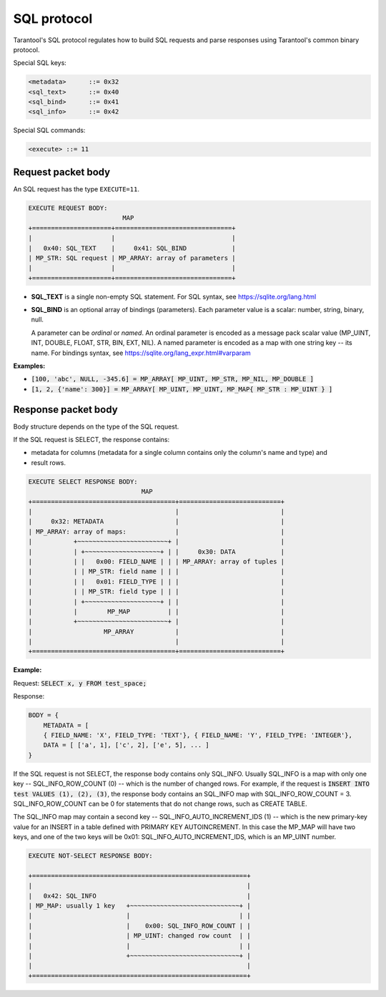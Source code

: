 .. _internals-sql_protocol:

--------------------------------------------------------------------------------
SQL protocol
--------------------------------------------------------------------------------

Tarantool's SQL protocol regulates how to build SQL requests and parse responses
using Tarantool's common binary protocol.

Special SQL keys:

.. code-block:: none

    <metadata>      ::= 0x32
    <sql_text>      ::= 0x40
    <sql_bind>      ::= 0x41
    <sql_info>      ::= 0x42


Special SQL commands:

.. code-block:: none

    <execute> ::= 11

~~~~~~~~~~~~~~~~~~~~~~~~~~~~~~~~~~~~~~~~~~~~~~~~~~~~~~~~~~~~~~~~~~~~~~~~~~~~~~~~
Request packet body
~~~~~~~~~~~~~~~~~~~~~~~~~~~~~~~~~~~~~~~~~~~~~~~~~~~~~~~~~~~~~~~~~~~~~~~~~~~~~~~~

An SQL request has the type ``EXECUTE=11``.

.. code-block:: none

    EXECUTE REQUEST BODY:
                             MAP
    +=====================+===============================+
    |                     |                               |
    |   0x40: SQL_TEXT    |     0x41: SQL_BIND            |
    | MP_STR: SQL request | MP_ARRAY: array of parameters |
    |                     |                               |
    +=====================+===============================+

* **SQL_TEXT** is a single non-empty SQL statement.
  For SQL syntax, see https://sqlite.org/lang.html
* **SQL_BIND** is an optional array of bindings (parameters). Each parameter
  value is a scalar: number, string, binary, null.

  A parameter can be *ordinal* or *named*.
  An ordinal parameter is encoded as a message pack scalar value (MP_UINT, INT,
  DOUBLE, FLOAT, STR, BIN, EXT, NIL).
  A named parameter is encoded as a map with one string key -- its name.
  For bindings syntax, see https://sqlite.org/lang_expr.html#varparam

**Examples:**

* :code:`[100, 'abc', NULL, -345.6] = MP_ARRAY[ MP_UINT, MP_STR, MP_NIL, MP_DOUBLE ]`
* :code:`[1, 2, {'name': 300}] = MP_ARRAY[ MP_UINT, MP_UINT, MP_MAP{ MP_STR : MP_UINT } ]`

~~~~~~~~~~~~~~~~~~~~~~~~~~~~~~~~~~~~~~~~~~~~~~~~~~~~~~~~~~~~~~~~~~~~~~~~~~~~~~~~
Response packet body
~~~~~~~~~~~~~~~~~~~~~~~~~~~~~~~~~~~~~~~~~~~~~~~~~~~~~~~~~~~~~~~~~~~~~~~~~~~~~~~~

Body structure depends on the type of the SQL request.

If the SQL request is SELECT, the response contains:

* metadata for columns (metadata for a single column contains only the column's
  name and type) and
* result rows.

.. code-block:: none

    EXECUTE SELECT RESPONSE BODY:
                                  MAP
    +======================================+===========================+
    |                                      |                           |
    |     0x32: METADATA                   |                           |
    | MP_ARRAY: array of maps:             |                           |
    |           +~~~~~~~~~~~~~~~~~~~~~~~~+ |                           |
    |           | +~~~~~~~~~~~~~~~~~~~~+ | |     0x30: DATA            |
    |           | |   0x00: FIELD_NAME | | | MP_ARRAY: array of tuples |
    |           | | MP_STR: field name | | |                           |
    |           | |   0x01: FIELD_TYPE | | |                           |
    |           | | MP_STR: field type | | |                           |
    |           | +~~~~~~~~~~~~~~~~~~~~+ | |                           |
    |           |        MP_MAP          | |                           |
    |           +~~~~~~~~~~~~~~~~~~~~~~~~+ |                           |
    |                   MP_ARRAY           |                           |
    |                                      |                           |
    +======================================+===========================+

**Example:**

Request: :code:`SELECT x, y FROM test_space;`

Response:

.. code-block:: none

    BODY = {
        METADATA = [
        { FIELD_NAME: 'X', FIELD_TYPE: 'TEXT'}, { FIELD_NAME: 'Y', FIELD_TYPE: 'INTEGER'},
        DATA = [ ['a', 1], ['c', 2], ['e', 5], ... ]
    }

If the SQL request is not SELECT, the response body contains only SQL_INFO.
Usually SQL_INFO is a map with only one key -- SQL_INFO_ROW_COUNT (0) -- which is the number of
changed rows. For example, if the request is
:code:`INSERT INTO test VALUES (1), (2), (3)`, the response body contains
an SQL_INFO map with SQL_INFO_ROW_COUNT = 3.
SQL_INFO_ROW_COUNT can be 0 for statements that do not change rows, such as CREATE TABLE.

The SQL_INFO map may contain a second key -- SQL_INFO_AUTO_INCREMENT_IDS (1) -- which is the
new primary-key value for an INSERT in a table defined with PRIMARY KEY
AUTOINCREMENT. In this case the MP_MAP will have two keys, and  one of the two keys
will be 0x01: SQL_INFO_AUTO_INCREMENT_IDS, which is an MP_UINT number.

.. code-block:: none

    EXECUTE NOT-SELECT RESPONSE BODY:

    +=========================================================+
    |                                                         |
    |   0x42: SQL_INFO                                        |
    | MP_MAP: usually 1 key   +~~~~~~~~~~~~~~~~~~~~~~~~~~~~~+ |
    |                         |                             | |
    |                         |    0x00: SQL_INFO_ROW_COUNT | |
    |                         | MP_UINT: changed row count  | |
    |                         |                             | |
    |                         +~~~~~~~~~~~~~~~~~~~~~~~~~~~~~+ |
    |                                                         |
    +=========================================================+
